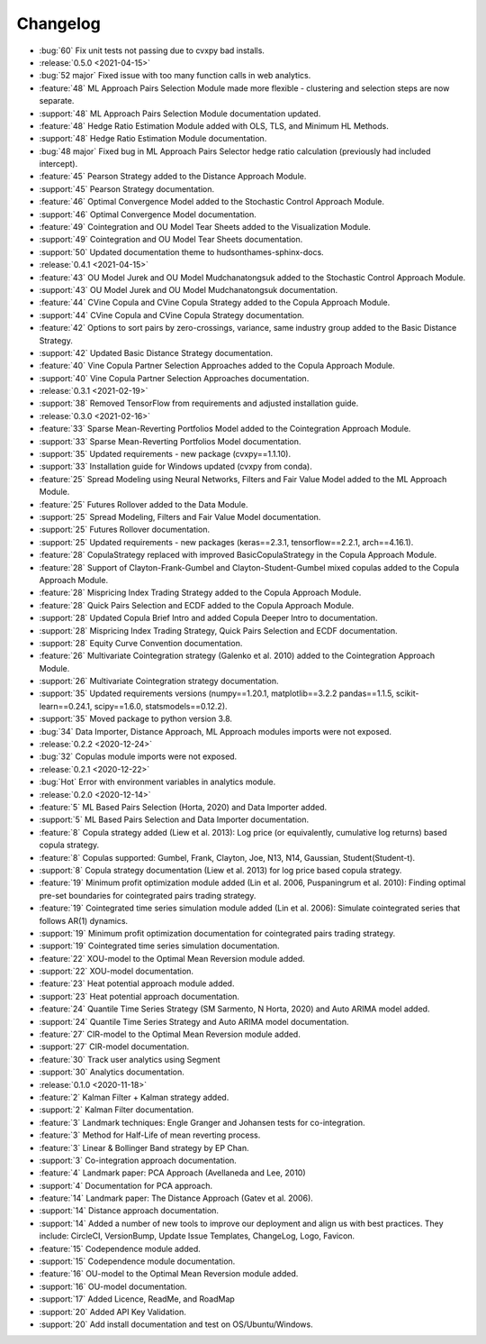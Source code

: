 =========
Changelog
=========

..
    The Following are valid options
    * :release:`0.1.0 <2020-11-14>`
    * :support:`119` Upgrade to pandas 1.0
    * :feature:`50` Add a distutils command for marbles
    * :bug:`58` Fixed test failure on OSX

..
    For Help: https://releases.readthedocs.io/en/latest/index.html

*  :bug:`60` Fix unit tests not passing due to cvxpy bad installs.

* :release:`0.5.0 <2021-04-15>`
* :bug:`52 major` Fixed issue with too many function calls in web analytics.
* :feature:`48` ML Approach Pairs Selection Module made more flexible - clustering and selection steps are now separate.
* :support:`48` ML Approach Pairs Selection Module documentation updated.
* :feature:`48` Hedge Ratio Estimation Module added with OLS, TLS, and Minimum HL Methods.
* :support:`48` Hedge Ratio Estimation Module documentation.
* :bug:`48 major` Fixed bug in ML Approach Pairs Selector hedge ratio calculation (previously had included intercept).
* :feature:`45` Pearson Strategy added to the Distance Approach Module.
* :support:`45` Pearson Strategy documentation.
* :feature:`46` Optimal Convergence Model added to the Stochastic Control Approach Module.
* :support:`46` Optimal Convergence Model documentation.
* :feature:`49` Cointegration and OU Model Tear Sheets added to the Visualization Module.
* :support:`49` Cointegration and OU Model Tear Sheets documentation.
* :support:`50` Updated documentation theme to hudsonthames-sphinx-docs.

* :release:`0.4.1 <2021-04-15>`
* :feature:`43` OU Model Jurek and OU Model Mudchanatongsuk added to the Stochastic Control Approach Module.
* :support:`43` OU Model Jurek and OU Model Mudchanatongsuk documentation.
* :feature:`44` CVine Copula and CVine Copula Strategy added to the Copula Approach Module.
* :support:`44` CVine Copula and CVine Copula Strategy documentation.
* :feature:`42` Options to sort pairs by zero-crossings, variance, same industry group added to the Basic Distance Strategy.
* :support:`42` Updated Basic Distance Strategy documentation.
* :feature:`40` Vine Copula Partner Selection Approaches added to the Copula Approach Module.
* :support:`40` Vine Copula Partner Selection Approaches documentation.

* :release:`0.3.1 <2021-02-19>`
* :support:`38` Removed TensorFlow from requirements and adjusted installation guide.

* :release:`0.3.0 <2021-02-16>`
* :feature:`33` Sparse Mean-Reverting Portfolios Model added to the Cointegration Approach Module.
* :support:`33` Sparse Mean-Reverting Portfolios Model documentation.
* :support:`35` Updated requirements - new package (cvxpy==1.1.10).
* :support:`33` Installation guide for Windows updated (cvxpy from conda).
* :feature:`25` Spread Modeling using Neural Networks, Filters and Fair Value Model added to the ML Approach Module.
* :feature:`25` Futures Rollover added to the Data Module.
* :support:`25` Spread Modeling, Filters and Fair Value Model documentation.
* :support:`25` Futures Rollover documentation.
* :support:`25` Updated requirements - new packages (keras==2.3.1, tensorflow==2.2.1, arch==4.16.1).
* :feature:`28` CopulaStrategy replaced with improved BasicCopulaStrategy in the Copula Approach Module.
* :feature:`28` Support of Clayton-Frank-Gumbel and Clayton-Student-Gumbel mixed copulas added to the Copula Approach Module.
* :feature:`28` Mispricing Index Trading Strategy added to the Copula Approach Module.
* :feature:`28` Quick Pairs Selection and ECDF added to the Copula Approach Module.
* :support:`28` Updated Copula Brief Intro and added Copula Deeper Intro to documentation.
* :support:`28` Mispricing Index Trading Strategy, Quick Pairs Selection and ECDF documentation.
* :support:`28` Equity Curve Convention documentation.
* :feature:`26` Multivariate Cointegration strategy (Galenko et al. 2010) added to the Cointegration Approach Module.
* :support:`26` Multivariate Cointegration strategy documentation.
* :support:`35` Updated requirements versions (numpy==1.20.1, matplotlib==3.2.2
  pandas==1.1.5, scikit-learn==0.24.1, scipy==1.6.0, statsmodels==0.12.2).
* :support:`35` Moved package to python version 3.8.
* :bug:`34` Data Importer, Distance Approach, ML Approach modules imports were not exposed.

* :release:`0.2.2 <2020-12-24>`
* :bug:`32` Copulas module imports were not exposed.

* :release:`0.2.1 <2020-12-22>`
* :bug:`Hot` Error with environment variables in analytics module.

* :release:`0.2.0 <2020-12-14>`
* :feature:`5` ML Based Pairs Selection (Horta, 2020) and Data Importer added.
* :support:`5` ML Based Pairs Selection and Data Importer documentation.
* :feature:`8` Copula strategy added (Liew et al. 2013): Log price (or equivalently, cumulative log returns) based copula strategy.
* :feature:`8` Copulas supported: Gumbel, Frank, Clayton, Joe, N13, N14, Gaussian, Student(Student-t).
* :support:`8` Copula strategy documentation (Liew et al. 2013) for log price based copula strategy.
* :feature:`19` Minimum profit optimization module added (Lin et al. 2006, Puspaningrum et al. 2010): Finding optimal pre-set boundaries for cointegrated pairs trading strategy.
* :feature:`19` Cointegrated time series simulation module added (Lin et al. 2006): Simulate cointegrated series that follows AR(1) dynamics.
* :support:`19` Minimum profit optimization documentation for cointegrated pairs trading strategy.
* :support:`19` Cointegrated time series simulation documentation.
* :feature:`22` XOU-model to the Optimal Mean Reversion module added.
* :support:`22` XOU-model documentation.
* :feature:`23` Heat potential approach module added.
* :support:`23` Heat potential approach documentation.
* :feature:`24` Quantile Time Series Strategy (SM Sarmento, N Horta, 2020) and Auto ARIMA model added.
* :support:`24` Quantile Time Series Strategy and Auto ARIMA model documentation.
* :feature:`27` CIR-model to the Optimal Mean Reversion module added.
* :support:`27` CIR-model documentation.
* :feature:`30` Track user analytics using Segment
* :support:`30` Analytics documentation.

* :release:`0.1.0 <2020-11-18>`
* :feature:`2` Kalman Filter + Kalman strategy added.
* :support:`2` Kalman Filter documentation.
* :feature:`3` Landmark techniques: Engle Granger and Johansen tests for co-integration.
* :feature:`3` Method for Half-Life of mean reverting process.
* :feature:`3` Linear & Bollinger Band strategy by EP Chan.
* :support:`3` Co-integration approach documentation.
* :feature:`4` Landmark paper: PCA Approach (Avellaneda and Lee, 2010)
* :support:`4` Documentation for PCA approach.
* :feature:`14` Landmark paper: The Distance Approach (Gatev et al. 2006).
* :support:`14` Distance approach documentation.
* :support:`14` Added a number of new tools to improve our deployment and align us with best practices. They include: CircleCI, VersionBump, Update Issue Templates, ChangeLog, Logo, Favicon.
* :feature:`15` Codependence module added.
* :support:`15` Codependence module documentation.
* :feature:`16` OU-model to the Optimal Mean Reversion module added.
* :support:`16` OU-model documentation.
* :support:`17` Added Licence, ReadMe, and RoadMap
* :support:`20` Added API Key Validation.
* :support:`20` Add install documentation and test on OS/Ubuntu/Windows.
